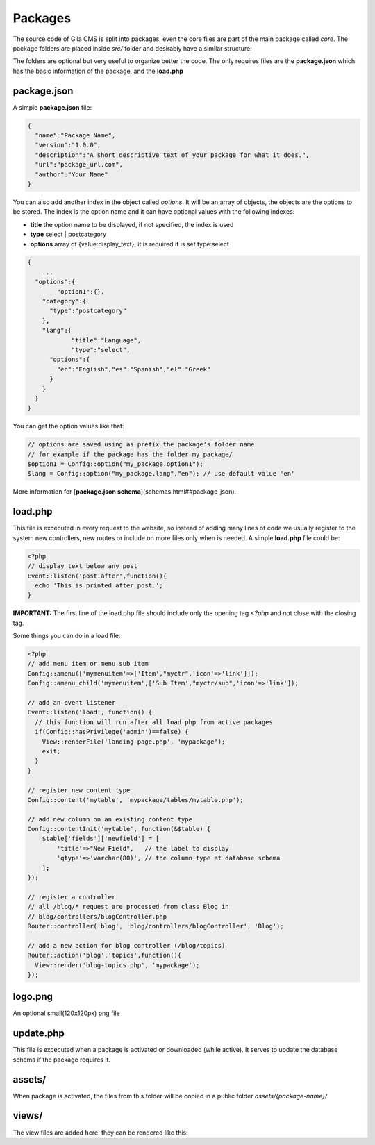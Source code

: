 
Packages
==========

The source code of Gila CMS is split into packages, even the core files are part of the main package called *core*. The package folders are placed inside *src/* folder and desirably have a similar structure:

.. code-block:: bash
  assets/
  controllers/
  models/
  views/
  lang/
  package.json
  load.php
  logo.png
  update.php


The folders are optional but very useful to organize better the code. The only requires files are the **package.json** which has the basic information of the package, and the **load.php**

package.json
------------

A simple **package.json** file:

.. code-block:: bash

  {
    "name":"Package Name",
    "version":"1.0.0",
    "description":"A short descriptive text of your package for what it does.",
    "url":"package_url.com",
    "author":"Your Name"
  }



You can also add another index in the object called *options*. It will be an array of objects, the objects are the options to be stored. The index is the option name and it can have optional values with the following indexes:

* **title**  the option name to be displayed, if not specified, the index is used
* **type**  select | postcategory
* **options** array of {value:display_text}, it is required if is set type:select

.. code-block:: json

  {
      ...
    "options":{
          "option1":{},
      "category":{
        "type":"postcategory"
      },
      "lang":{
              "title":"Language",
              "type":"select",
        "options":{
          "en":"English","es":"Spanish","el":"Greek"
        }
      }
    }
  }



You can get the option values like that:

.. code-block:: bash

  // options are saved using as prefix the package's folder name
  // for example if the package has the folder my_package/
  $option1 = Config::option("my_package.option1");
  $lang = Config::option("my_package.lang","en"); // use default value 'en'

More information for [**package.json schema**](schemas.html##package-json).

load.php
--------

This file is excecuted in every request to the website, so instead of adding many lines of code we usually register to the system new controllers, new routes or include on more files only when is needed.
A simple **load.php** file could be:

.. code-block:: bash

  <?php
  // display text below any post
  Event::listen('post.after',function(){
    echo 'This is printed after post.';
  }


**IMPORTANT:** The first line of the load.php file should include only the opening tag *<?php* and not close with the closing tag.

Some things you can do in a load file:

.. code-block:: bash

  <?php
  // add menu item or menu sub item
  Config::amenu(['mymenuitem'=>['Item',"myctr",'icon'=>'link']]);
  Config::amenu_child('mymenuitem',['Sub Item',"myctr/sub",'icon'=>'link']);

  // add an event listener
  Event::listen('load', function() {
    // this function will run after all load.php from active packages
    if(Config::hasPrivilege('admin')==false) {
      View::renderFile('landing-page.php', 'mypackage');
      exit;
    }
  }

  // register new content type
  Config::content('mytable', 'mypackage/tables/mytable.php');

  // add new column on an existing content type
  Config::contentInit('mytable', function(&$table) {
      $table['fields']['newfield'] = [
          'title'=>"New Field",   // the label to display
          'qtype'=>'varchar(80)', // the column type at database schema
      ];
  });

  // register a controller
  // all /blog/* request are processed from class Blog in
  // blog/controllers/blogController.php
  Router::controller('blog', 'blog/controllers/blogController', 'Blog');

  // add a new action for blog controller (/blog/topics)
  Router::action('blog','topics',function(){
    View::render('blog-topics.php', 'mypackage');
  });



logo.png
--------
An optional small(120x120px) png file

update.php
----------
This file is excecuted when a package is activated or downloaded (while active). It serves to update the database schema if the package requires it.

assets/
-------
When package is activated, the files from this folder will be copied in a public folder *assets/{package-name}/*

views/
------
The view files are added here. they can be rendered like this:

.. code-block:: bash
  View::render('view-file.php', '[package-name]');

